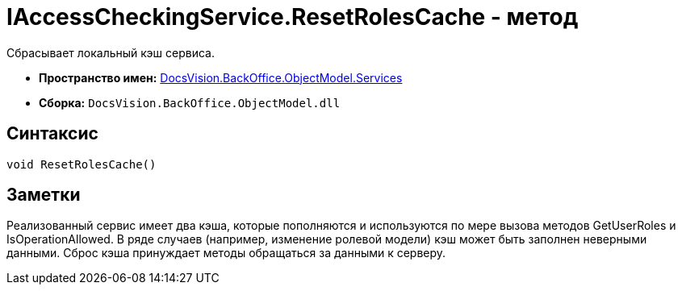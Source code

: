 = IAccessCheckingService.ResetRolesCache - метод

Сбрасывает локальный кэш сервиса.

* *Пространство имен:* xref:api/DocsVision/BackOffice/ObjectModel/Services/Services_NS.adoc[DocsVision.BackOffice.ObjectModel.Services]
* *Сборка:* `DocsVision.BackOffice.ObjectModel.dll`

== Синтаксис

[source,csharp]
----
void ResetRolesCache()
----

== Заметки

Реализованный сервис имеет два кэша, которые пополняются и используются по мере вызова методов [.keyword .apiname]#GetUserRoles# и [.keyword .apiname]#IsOperationAllowed#. В ряде случаев (например, изменение ролевой модели) кэш может быть заполнен неверными данными. Сброс кэша принуждает методы обращаться за данными к серверу.
